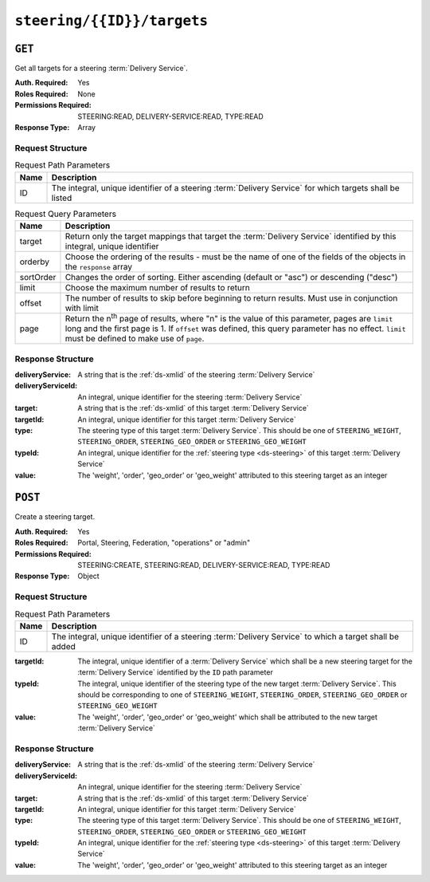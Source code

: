 ..
..
.. Licensed under the Apache License, Version 2.0 (the "License");
.. you may not use this file except in compliance with the License.
.. You may obtain a copy of the License at
..
..     http://www.apache.org/licenses/LICENSE-2.0
..
.. Unless required by applicable law or agreed to in writing, software
.. distributed under the License is distributed on an "AS IS" BASIS,
.. WITHOUT WARRANTIES OR CONDITIONS OF ANY KIND, either express or implied.
.. See the License for the specific language governing permissions and
.. limitations under the License.
..

.. _to-api-v4-steering-id-targets:

***************************
``steering/{{ID}}/targets``
***************************

``GET``
=======
Get all targets for a steering :term:`Delivery Service`.

:Auth. Required: Yes
:Roles Required: None
:Permissions Required: STEERING:READ, DELIVERY-SERVICE:READ, TYPE:READ
:Response Type:  Array

Request Structure
-----------------
.. table:: Request Path Parameters

	+------+----------------------------------------------------------------------------------------------------------+
	| Name |                Description                                                                               |
	+======+==========================================================================================================+
	|  ID  | The integral, unique identifier of a steering :term:`Delivery Service` for which targets shall be listed |
	+------+----------------------------------------------------------------------------------------------------------+

.. table:: Request Query Parameters

	+-----------+-------------------------------------------------------------------------------------------------------------------------+
	| Name      | Description                                                                                                             |
	+===========+=========================================================================================================================+
	| target    | Return only the target mappings that target the :term:`Delivery Service` identified by this integral, unique identifier |
	+-----------+-------------------------------------------------------------------------------------------------------------------------+
	| orderby   | Choose the ordering of the results - must be the name of one of the fields of the objects in the ``response`` array     |
	+-----------+-------------------------------------------------------------------------------------------------------------------------+
	| sortOrder | Changes the order of sorting. Either ascending (default or "asc") or descending ("desc")                                |
	+-----------+-------------------------------------------------------------------------------------------------------------------------+
	| limit     | Choose the maximum number of results to return                                                                          |
	+-----------+-------------------------------------------------------------------------------------------------------------------------+
	| offset    | The number of results to skip before beginning to return results. Must use in conjunction with limit                    |
	+-----------+-------------------------------------------------------------------------------------------------------------------------+
	| page      | Return the n\ :sup:`th` page of results, where "n" is the value of this parameter, pages are ``limit`` long and the     |
	|           | first page is 1. If ``offset`` was defined, this query parameter has no effect. ``limit`` must be defined to make use   |
	|           | of ``page``.                                                                                                            |
	+-----------+-------------------------------------------------------------------------------------------------------------------------+

.. code-block:: http
	:caption: Request Structure

	GET /api/4.0/steering/2/targets?target=1 HTTP/1.1
	Host: trafficops.infra.ciab.test
	User-Agent: curl/7.47.0
	Accept: */*
	Cookie: mojolicious=...

Response Structure
------------------
:deliveryService:   A string that is the :ref:`ds-xmlid` of the steering :term:`Delivery Service`
:deliveryServiceId: An integral, unique identifier for the steering :term:`Delivery Service`
:target:            A string that is the :ref:`ds-xmlid` of this target :term:`Delivery Service`
:targetId:          An integral, unique identifier for this target :term:`Delivery Service`
:type:              The steering type of this target :term:`Delivery Service`. This should be one of ``STEERING_WEIGHT``, ``STEERING_ORDER``, ``STEERING_GEO_ORDER`` or ``STEERING_GEO_WEIGHT``
:typeId:            An integral, unique identifier for the :ref:`steering type <ds-steering>` of this target :term:`Delivery Service`
:value:             The 'weight', 'order', 'geo_order' or 'geo_weight' attributed to this steering target as an integer

.. code-block:: http
	:caption: Response Example

	HTTP/1.1 200 OK
	Access-Control-Allow-Credentials: true
	Access-Control-Allow-Headers: Origin, X-Requested-With, Content-Type, Accept, Set-Cookie, Cookie
	Access-Control-Allow-Methods: POST,GET,OPTIONS,PUT,DELETE
	Access-Control-Allow-Origin: *
	Content-Type: application/json
	Set-Cookie: mojolicious=...; Path=/; Expires=Mon, 18 Nov 2019 17:40:54 GMT; Max-Age=3600; HttpOnly
	Whole-Content-Sha512: utlJK4oYS2l6Ff7NzAqRuQeMEtazYn3rM3Nlux2XgTLxvSyslHy0mJrwDExSU05gVMdrgYCLZrZEvPHlENT1nA==
	X-Server-Name: traffic_ops_golang/
	Date: Tue, 11 Dec 2018 14:09:23 GMT
	Content-Length: 130

	{ "response": [
		{
			"deliveryService": "test",
			"deliveryServiceId": 2,
			"target": "demo1",
			"targetId": 1,
			"type": "STEERING_ORDER",
			"typeId": 44,
			"value": 100
		}
	]}

``POST``
========
Create a steering target.

:Auth. Required: Yes
:Roles Required: Portal, Steering, Federation, "operations" or "admin"
:Permissions Required: STEERING:CREATE, STEERING:READ, DELIVERY-SERVICE:READ, TYPE:READ
:Response Type:  Object

Request Structure
-----------------
.. table:: Request Path Parameters

	+------+---------------------------------------------------------------------------------------------------------+
	| Name |                Description                                                                              |
	+======+=========================================================================================================+
	|  ID  | The integral, unique identifier of a steering :term:`Delivery Service` to which a target shall be added |
	+------+---------------------------------------------------------------------------------------------------------+

:targetId: The integral, unique identifier of a :term:`Delivery Service` which shall be a new steering target for the :term:`Delivery Service` identified by the ``ID`` path parameter
:typeId:   The integral, unique identifier of the steering type of the new target :term:`Delivery Service`. This should be corresponding to one of ``STEERING_WEIGHT``, ``STEERING_ORDER``, ``STEERING_GEO_ORDER`` or ``STEERING_GEO_WEIGHT``
:value:    The 'weight', 'order', 'geo_order' or 'geo_weight' which shall be attributed to the new target :term:`Delivery Service`

.. code-block:: http
	:caption: Request Example

	POST /api/4.0/steering/2/targets HTTP/1.1
	Host: trafficops.infra.ciab.test
	User-Agent: curl/7.47.0
	Accept: */*
	Cookie: mojolicious=...
	Content-Length: 43
	Content-Type: application/json

	{
		"targetId": 1,
		"value": 100,
		"typeId": 43
	}

Response Structure
------------------
:deliveryService:   A string that is the :ref:`ds-xmlid` of the steering :term:`Delivery Service`
:deliveryServiceId: An integral, unique identifier for the steering :term:`Delivery Service`
:target:            A string that is the :ref:`ds-xmlid` of this target :term:`Delivery Service`
:targetId:          An integral, unique identifier for this target :term:`Delivery Service`
:type:              The steering type of this target :term:`Delivery Service`. This should be one of ``STEERING_WEIGHT``, ``STEERING_ORDER``, ``STEERING_GEO_ORDER`` or ``STEERING_GEO_WEIGHT``
:typeId:            An integral, unique identifier for the :ref:`steering type <ds-steering>` of this target :term:`Delivery Service`
:value:             The 'weight', 'order', 'geo_order' or 'geo_weight' attributed to this steering target as an integer

.. code-block:: http
	:caption: Response Example

	HTTP/1.1 200 OK
	Access-Control-Allow-Credentials: true
	Access-Control-Allow-Headers: Origin, X-Requested-With, Content-Type, Accept, Set-Cookie, Cookie
	Access-Control-Allow-Methods: POST,GET,OPTIONS,PUT,DELETE
	Access-Control-Allow-Origin: *
	Content-Type: application/json
	Set-Cookie: mojolicious=...; Path=/; Expires=Mon, 18 Nov 2019 17:40:54 GMT; Max-Age=3600; HttpOnly
	Whole-Content-Sha512: +dTvfzrnOhdwAOMmY28r0+gFV5z+3aABI2FfAMziTYcU+pZrDanrJzMXpKWIL5Q/oCUBZpJDRt9hRCFkT4oGYw==
	X-Server-Name: traffic_ops_golang/
	Date: Mon, 10 Dec 2018 21:22:17 GMT
	Content-Length: 196

	{ "alerts": [
		{
			"text": "steeringtarget was created.",
			"level": "success"
		}
	],
	"response": {
		"deliveryService": "test",
		"deliveryServiceId": 2,
		"target": "demo1",
		"targetId": 1,
		"type": "HTTP",
		"typeId": 1,
		"value": 100
	}}
